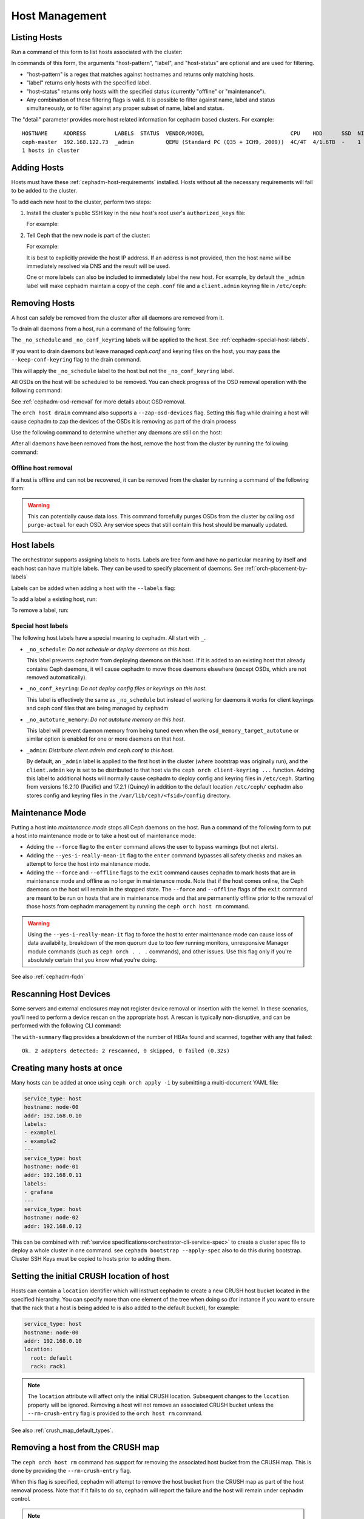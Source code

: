 .. _orchestrator-cli-host-management:

===============
Host Management
===============

Listing Hosts
=============

Run a command of this form to list hosts associated with the cluster:

.. prompt:: bash #

   ceph orch host ls [--format yaml] [--host-pattern <name>] [--label <label>] [--host-status <status>] [--detail]

In commands of this form, the arguments "host-pattern", "label", and
"host-status" are optional and are used for filtering. 

- "host-pattern" is a regex that matches against hostnames and returns only
  matching hosts.
- "label" returns only hosts with the specified label.
- "host-status" returns only hosts with the specified status (currently
  "offline" or "maintenance").
- Any combination of these filtering flags is valid. It is possible to filter
  against name, label and status simultaneously, or to filter against any
  proper subset of name, label and status.

The "detail" parameter provides more host related information for cephadm based
clusters. For example:

.. prompt:: bash #

   ceph orch host ls --detail

::

    HOSTNAME     ADDRESS         LABELS  STATUS  VENDOR/MODEL                           CPU    HDD      SSD  NIC
    ceph-master  192.168.122.73  _admin          QEMU (Standard PC (Q35 + ICH9, 2009))  4C/4T  4/1.6TB  -    1
    1 hosts in cluster

.. _cephadm-adding-hosts:    
    
Adding Hosts
============

Hosts must have these :ref:`cephadm-host-requirements` installed.
Hosts without all the necessary requirements will fail to be added to the cluster.

To add each new host to the cluster, perform two steps:

#. Install the cluster's public SSH key in the new host's root user's ``authorized_keys`` file:

   .. prompt:: bash #

      ssh-copy-id -f -i /etc/ceph/ceph.pub root@*<new-host>*

   For example:

   .. prompt:: bash #

      ssh-copy-id -f -i /etc/ceph/ceph.pub root@host2
      ssh-copy-id -f -i /etc/ceph/ceph.pub root@host3

#. Tell Ceph that the new node is part of the cluster:

   .. prompt:: bash #

      ceph orch host add *<newhost>* [*<ip>*] [*<label1> ...*]

   For example:

   .. prompt:: bash #

      ceph orch host add host2 10.10.0.102
      ceph orch host add host3 10.10.0.103

   It is best to explicitly provide the host IP address.  If an address is
   not provided, then the host name will be immediately resolved via
   DNS and the result will be used.

   One or more labels can also be included to immediately label the
   new host.  For example, by default the ``_admin`` label will make
   cephadm maintain a copy of the ``ceph.conf`` file and a
   ``client.admin`` keyring file in ``/etc/ceph``:

   .. prompt:: bash #

      ceph orch host add host4 10.10.0.104 --labels _admin

.. _cephadm-removing-hosts:

Removing Hosts
==============

A host can safely be removed from the cluster after all daemons are removed
from it.

To drain all daemons from a host, run a command of the following form:

.. prompt:: bash #

   ceph orch host drain *<host>*

The ``_no_schedule`` and ``_no_conf_keyring`` labels will be applied to the
host. See :ref:`cephadm-special-host-labels`.

If you want to drain daemons but leave managed `ceph.conf` and keyring
files on the host, you may pass the ``--keep-conf-keyring`` flag to the
drain command.

.. prompt:: bash #

   ceph orch host drain *<host>* --keep-conf-keyring

This will apply the ``_no_schedule`` label to the host but not the
``_no_conf_keyring`` label.

All OSDs on the host will be scheduled to be removed. You can check
progress of the OSD removal operation with the following command:

.. prompt:: bash #

   ceph orch osd rm status

See :ref:`cephadm-osd-removal` for more details about OSD removal.

The ``orch host drain`` command also supports a ``--zap-osd-devices``
flag. Setting this flag while draining a host will cause cephadm to zap
the devices of the OSDs it is removing as part of the drain process

.. prompt:: bash #

   ceph orch host drain *<host>* --zap-osd-devices

Use the following command to determine whether any daemons are still on the
host:

.. prompt:: bash #

   ceph orch ps <host> 

After all daemons have been removed from the host, remove the host from the
cluster by running the following command: 

.. prompt:: bash #

   ceph orch host rm <host>

Offline host removal
--------------------

If a host is offline and can not be recovered, it can be removed from the
cluster by running a command of the following form:

.. prompt:: bash #

   ceph orch host rm <host> --offline --force

.. warning:: This can potentially cause data loss. This command forcefully
   purges OSDs from the cluster by calling ``osd purge-actual`` for each OSD.
   Any service specs that still contain this host should be manually updated.

.. _orchestrator-host-labels:

Host labels
===========

The orchestrator supports assigning labels to hosts. Labels
are free form and have no particular meaning by itself and each host
can have multiple labels. They can be used to specify placement
of daemons. See :ref:`orch-placement-by-labels`

Labels can be added when adding a host with the ``--labels`` flag:

.. prompt:: bash #

   ceph orch host add my_hostname --labels=my_label1
   ceph orch host add my_hostname --labels=my_label1,my_label2

To add a label a existing host, run:

.. prompt:: bash #

   ceph orch host label add my_hostname my_label

To remove a label, run:

.. prompt:: bash #

   ceph orch host label rm my_hostname my_label


.. _cephadm-special-host-labels:

Special host labels
-------------------

The following host labels have a special meaning to cephadm.  All start with ``_``.

* ``_no_schedule``: *Do not schedule or deploy daemons on this host*.

  This label prevents cephadm from deploying daemons on this host.  If it is added to
  an existing host that already contains Ceph daemons, it will cause cephadm to move
  those daemons elsewhere (except OSDs, which are not removed automatically).

* ``_no_conf_keyring``: *Do not deploy config files or keyrings on this host*.

  This label is effectively the same as ``_no_schedule`` but instead of working for
  daemons it works for client keyrings and ceph conf files that are being managed
  by cephadm

* ``_no_autotune_memory``: *Do not autotune memory on this host*.

  This label will prevent daemon memory from being tuned even when the
  ``osd_memory_target_autotune`` or similar option is enabled for one or more daemons
  on that host.

* ``_admin``: *Distribute client.admin and ceph.conf to this host*.

  By default, an ``_admin`` label is applied to the first host in the cluster (where
  bootstrap was originally run), and the ``client.admin`` key is set to be distributed
  to that host via the ``ceph orch client-keyring ...`` function.  Adding this label
  to additional hosts will normally cause cephadm to deploy config and keyring files
  in ``/etc/ceph``. Starting from versions 16.2.10 (Pacific) and 17.2.1 (Quincy) in
  addition to the default location ``/etc/ceph/`` cephadm also stores config and keyring
  files in the ``/var/lib/ceph/<fsid>/config`` directory.

Maintenance Mode
================

Putting a host into *maintenance mode* stops all Ceph daemons on the host.
Run a command of the following form to put a host into maintenance mode or
to take a host out of maintenance mode: 

.. prompt:: bash #

   ceph orch host maintenance enter <hostname> [--force] [--yes-i-really-mean-it]
   ceph orch host maintenance exit <hostname> [--force] [--offline]

* Adding the ``--force`` flag to the ``enter`` command allows the user to
  bypass warnings (but not alerts). 
* Adding the ``--yes-i-really-mean-it`` flag to the ``enter`` command
  bypasses all safety checks and makes an attempt to force the host into
  maintenance mode.
* Adding the ``--force`` and ``--offline`` flags to the ``exit`` command
  causes cephadm to mark hosts that are in maintenance mode and offline as
  no longer in maintenance mode. Note that if the host comes online, the
  Ceph daemons on the host will remain in the stopped state. The ``--force``
  and ``--offline`` flags of the ``exit`` command are meant to be run on
  hosts that are in maintenance mode and that are permanently offline prior
  to the removal of those hosts from cephadm management by running the
  ``ceph orch host rm`` command.

.. warning:: Using the ``--yes-i-really-mean-it`` flag to force the host to
   enter maintenance mode can cause loss of data availability, breakdown of
   the mon quorum due to too few running monitors, unresponsive Manager
   module commands (such as ``ceph orch . . .`` commands), and other issues.
   Use this flag only if you're absolutely certain that you know what you're
   doing.

See also :ref:`cephadm-fqdn`

Rescanning Host Devices
=======================

Some servers and external enclosures may not register device removal or insertion with the
kernel. In these scenarios, you'll need to perform a device rescan on the appropriate host.
A rescan is typically non-disruptive, and can be performed with the following CLI command:

.. prompt:: bash #

   ceph orch host rescan <hostname> [--with-summary]

The ``with-summary`` flag provides a breakdown of the number of HBAs found and scanned, together
with any that failed:

.. prompt:: bash [ceph:root@rh9-ceph1/]#

   ceph orch host rescan rh9-ceph1 --with-summary
   
::

   Ok. 2 adapters detected: 2 rescanned, 0 skipped, 0 failed (0.32s)

Creating many hosts at once
===========================

Many hosts can be added at once using
``ceph orch apply -i`` by submitting a multi-document YAML file:

.. code-block:: yaml

    service_type: host
    hostname: node-00
    addr: 192.168.0.10
    labels:
    - example1
    - example2
    ---
    service_type: host
    hostname: node-01
    addr: 192.168.0.11
    labels:
    - grafana
    ---
    service_type: host
    hostname: node-02
    addr: 192.168.0.12

This can be combined with :ref:`service specifications<orchestrator-cli-service-spec>`
to create a cluster spec file to deploy a whole cluster in one command.  see
``cephadm bootstrap --apply-spec`` also to do this during bootstrap. Cluster
SSH Keys must be copied to hosts prior to adding them.

Setting the initial CRUSH location of host
==========================================

Hosts can contain a ``location`` identifier which will instruct cephadm to 
create a new CRUSH host bucket located in the specified hierarchy.
You can specify more than one element of the tree when doing so (for
instance if you want to ensure that the rack that a host is being
added to is also added to the default bucket), for example:

.. code-block:: yaml

    service_type: host
    hostname: node-00
    addr: 192.168.0.10
    location:
      root: default
      rack: rack1

.. note:: 

  The ``location`` attribute will affect only the initial CRUSH location.
  Subsequent changes to the ``location`` property will be ignored. 
  Removing a host will not remove an associated CRUSH bucket unless the
  ``--rm-crush-entry`` flag is provided to the ``orch host rm`` command.

See also :ref:`crush_map_default_types`.

Removing a host from the CRUSH map
==================================

The ``ceph orch host rm`` command has support for removing the associated host bucket
from the CRUSH map. This is done by providing the ``--rm-crush-entry`` flag.

.. prompt:: bash [ceph:root@host1/]#

   ceph orch host rm host1 --rm-crush-entry

When this flag is specified, cephadm will attempt to remove the host bucket
from the CRUSH map as part of the host removal process. Note that if
it fails to do so, cephadm will report the failure and the host will remain under
cephadm control.

.. note:: 

  Removal from the CRUSH map will fail if there are OSDs deployed on the
  host. If you would like to remove all the host's OSDs as well, please start
  by using  the ``ceph orch host drain`` command to do so. Once the OSDs
  have been removed, then you may direct cephadm remove the CRUSH bucket
  along with the host using the ``--rm-crush-entry`` flag.

OS Tuning Profiles
==================

Cephadm can be used to manage operating system tuning profiles that apply
``sysctl`` settings to sets of hosts. 

To do so, create a YAML spec file in the following format:

.. code-block:: yaml

    profile_name: 23-mon-host-profile
    placement:
      hosts:
        - mon-host-01
        - mon-host-02
    settings:
      fs.file-max: 1000000
      vm.swappiness: '13'

Apply the tuning profile with the following command:

.. prompt:: bash #

   ceph orch tuned-profile apply -i <tuned-profile-file-name>

This profile is written to a file under ``/etc/sysctl.d/`` on each host
specified in the ``placement`` block, then ``sysctl --system`` is
run on the host.

.. note::

  The exact filename that the profile is written to within ``/etc/sysctl.d/``
  is ``<profile-name>-cephadm-tuned-profile.conf``, where ``<profile-name>`` is
  the ``profile_name`` setting that you specify in the YAML spec. We suggest
  naming these profiles following the usual ``sysctl.d`` `NN-xxxxx` convention. Because
  sysctl settings are applied in lexicographical order (sorted by the filename
  in which the setting is specified), you may want to carefully choose
  the ``profile_name`` in your spec so that it is applied before or after other
  conf files.  Careful selection ensures that values supplied here override or
  do not override those in other ``sysctl.d`` files as desired.

.. note::

  These settings are applied only at the host level, and are not specific
  to any particular daemon or container.

.. note::

  Applying tuning profiles is idempotent when the ``--no-overwrite`` option is
  passed. Moreover, if the ``--no-overwrite`` option is passed, existing
  profiles with the same name are not overwritten.


Custom Logrotate Configs
========================

Cephadm can write out custom logrotate configs for either the
cephadm.log or the cluster logs to all hosts in the cluster. It's
recommended to take the existing logrotate file and then add fields
to it. The cluster log in particular makes use of certain template
fields to generate the name of the directory in which to rotate the
logs and for the postrotate actions

In order to have cephadm write out the custom logrotate config
use a command of the following form:

.. prompt:: bash #

   ceph orch write-custom-logrotate <type> -i <logrotate-file>

where <type> should be either ``cephadm`` or ``cluster`` depending on
whether you are overwriting the logrotate file for the cluster logs
or the cephadm.log. For example

.. prompt:: bash #

  [ceph: root@vm-00 /]# cat cluster-logrotate-config
  # created by cephadm
  /var/log/ceph/{{ fsid }}/*.log {
      rotate 20
      size 1G
      daily
      compress
      sharedscripts
      postrotate
          killall -q -1 {{ targets|join(' ') }} || pkill -1 -x '{{ targets|join('|') }}' || true
      endscript
      missingok
      notifempty
      su root root
  }

  [ceph: root@vm-00 /]# ceph orch write-custom-logrotate cluster -i cluster-logrotate-config

  .. note:: 

    When the command to write the custom logrotate file is run, it only schedules
    the logrotate configs to be written. If cephadm is busy with other operations
    such as deploying daemons or an upgrade, there could be a notable delay in the
    logrotate configs being written out.

  .. note:: 

    Cephadm will only attempt to write the logrotate config out to each host once
    and will not repeatedly check the config in each host to make sure it's "correct".
    If you want to re-trigger the operation to write the logrotate configs either
    rerun the ``write-custom-logrotate`` command or restart the mgr daemon.


Viewing Profiles
----------------

Run the following command to view all the profiles that cephadm currently manages:

.. prompt:: bash #

   ceph orch tuned-profile ls

.. note:: 

  To make modifications and re-apply a profile, pass ``--format yaml`` to the
  ``tuned-profile ls`` command. The ``tuned-profile ls --format yaml`` command
  presents the profiles in a format that is easy to copy and re-apply.


Removing Profiles
-----------------

To remove a previously applied profile, run this command:

.. prompt:: bash #

   ceph orch tuned-profile rm <profile-name>

When a profile is removed, cephadm cleans up the file previously written to ``/etc/sysctl.d``.


Modifying Profiles
------------------

Profiles can be modified by re-applying a YAML spec with the same name as the
profile that you want to modify, but settings within existing profiles can be
adjusted with the following commands.

To add or modify a setting in an existing profile:

.. prompt:: bash #

   ceph orch tuned-profile add-setting <profile-name> <setting-name> <value>

To remove a setting from an existing profile:

.. prompt:: bash #

   ceph orch tuned-profile rm-setting <profile-name> <setting-name>

.. note:: 

  Modifying the placement requires re-applying a profile with the same name.
  Remember that profiles are tracked by their names, so when a profile with the
  same name as an existing profile is applied, it overwrites the old profile
  unless the ``--no-overwrite`` flag is passed.

SSH Configuration
=================

Cephadm uses SSH to connect to remote hosts.  SSH uses a key to authenticate
with those hosts in a secure way.


Default behavior
----------------

Cephadm stores an SSH key in the monitor that is used to
connect to remote hosts.  When the cluster is bootstrapped, this SSH
key is generated automatically and no additional configuration
is necessary.

A *new* SSH key can be generated with:

.. prompt:: bash #

   ceph cephadm generate-key

The public portion of the SSH key can be retrieved with:

.. prompt:: bash #

   ceph cephadm get-pub-key

The currently stored SSH key can be deleted with:

.. prompt:: bash #

   ceph cephadm clear-key

You can make use of an existing key by directly importing it with:

.. prompt:: bash #

   ceph config-key set mgr/cephadm/ssh_identity_key -i <key>
   ceph config-key set mgr/cephadm/ssh_identity_pub -i <pub>

You will then need to restart the mgr daemon to reload the configuration with:

.. prompt:: bash #

   ceph mgr fail

.. _cephadm-ssh-user:

Configuring a different SSH user
----------------------------------

Cephadm must be able to log into all the Ceph cluster nodes as an user
that has enough privileges to download container images, start containers
and execute commands without prompting for a password. If you do not want
to use the "root" user (default option in cephadm), you must provide
cephadm the name of the user that is going to be used to perform all the
cephadm operations. Use the command:

.. prompt:: bash #

   ceph cephadm set-user <user>

Prior to running this the cluster SSH key needs to be added to this users
authorized_keys file and non-root users must have passwordless sudo access.


Customizing the SSH configuration
---------------------------------

Cephadm generates an appropriate ``ssh_config`` file that is
used for connecting to remote hosts.  This configuration looks
something like this::

  Host *
  User root
  StrictHostKeyChecking no
  UserKnownHostsFile /dev/null

There are two ways to customize this configuration for your environment:

#. Import a customized configuration file that will be stored
   by the monitor with:

   .. prompt:: bash #

      ceph cephadm set-ssh-config -i <ssh_config_file>

   To remove a customized SSH config and revert back to the default behavior:

   .. prompt:: bash #

      ceph cephadm clear-ssh-config

#. You can configure a file location for the SSH configuration file with:

   .. prompt:: bash #

      ceph config set mgr mgr/cephadm/ssh_config_file <path>

   We do *not recommend* this approach.  The path name must be
   visible to *any* mgr daemon, and cephadm runs all daemons as
   containers. That means that the file must either be placed
   inside a customized container image for your deployment, or
   manually distributed to the mgr data directory
   (``/var/lib/ceph/<cluster-fsid>/mgr.<id>`` on the host, visible at
   ``/var/lib/ceph/mgr/ceph-<id>`` from inside the container).

Setting up CA signed keys for the cluster
-----------------------------------------

Cephadm also supports using CA signed keys for SSH authentication
across cluster nodes. In this setup, instead of needing a private
key and public key, we instead need a private key and certificate
created by signing that private key with a CA key. For more info
on setting up nodes for authentication using a CA signed key, see
:ref:`cephadm-bootstrap-ca-signed-keys`. Once you have your private
key and signed cert, they can be set up for cephadm to use by running:

.. prompt:: bash #

   ceph config-key set mgr/cephadm/ssh_identity_key -i <private-key-file>
   ceph config-key set mgr/cephadm/ssh_identity_cert -i <signed-cert-file>

.. _cephadm-fqdn:

Fully qualified domain names vs bare host names
===============================================

.. note::

  cephadm demands that the name of the host given via ``ceph orch host add`` 
  equals the output of ``hostname`` on remote hosts.

Otherwise cephadm can't be sure that names returned by
``ceph * metadata`` match the hosts known to cephadm. This might result
in a :ref:`cephadm-stray-host` warning.

When configuring new hosts, there are two **valid** ways to set the 
``hostname`` of a host:

1. Using the bare host name. In this case:

-  ``hostname`` returns the bare host name.
-  ``hostname -f`` returns the FQDN.

2. Using the fully qualified domain name as the host name. In this case:

-  ``hostname`` returns the FQDN
-  ``hostname -s`` return the bare host name

Note that ``man hostname`` recommends ``hostname`` to return the bare
host name:

    The FQDN (Fully Qualified Domain Name) of the system is the
    name that the resolver(3) returns for the host name, for example
    ``ursula.example.com``. It is usually the short hostname followed by the DNS
    domain name (the part after the first dot). You can check the FQDN
    using ``hostname --fqdn`` or the domain name using ``dnsdomainname``.

    .. code-block:: none

          You cannot change the FQDN with hostname or dnsdomainname.

          The recommended method of setting the FQDN is to make the hostname
          be an alias for the fully qualified name using /etc/hosts, DNS, or
          NIS. For example, if the hostname was "ursula", one might have
          a line in /etc/hosts which reads

                 127.0.1.1    ursula.example.com ursula

Which means, ``man hostname`` recommends ``hostname`` to return the bare
host name. This in turn means that Ceph will return the bare host names
when executing ``ceph * metadata``. This in turn means cephadm also
requires the bare host name when adding a host to the cluster: 
``ceph orch host add <bare-name>``.

..
  TODO: This chapter needs to provide way for users to configure
  Grafana in the dashboard, as this is right now very hard to do.
